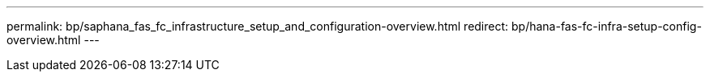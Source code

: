---
permalink: bp/saphana_fas_fc_infrastructure_setup_and_configuration-overview.html
redirect: bp/hana-fas-fc-infra-setup-config-overview.html
---